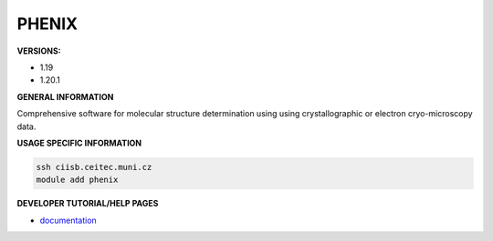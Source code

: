 .. phenix:

PHENIX
------

**VERSIONS:**

* 1.19
* 1.20.1

**GENERAL INFORMATION**

Comprehensive software for molecular structure determination using using crystallographic or electron cryo-microscopy data.

**USAGE SPECIFIC INFORMATION**

.. code-block:: console

   ssh ciisb.ceitec.muni.cz
   module add phenix


**DEVELOPER TUTORIAL/HELP PAGES**

* documentation_

.. _documentation: https://phenix-online.org/documentation/
